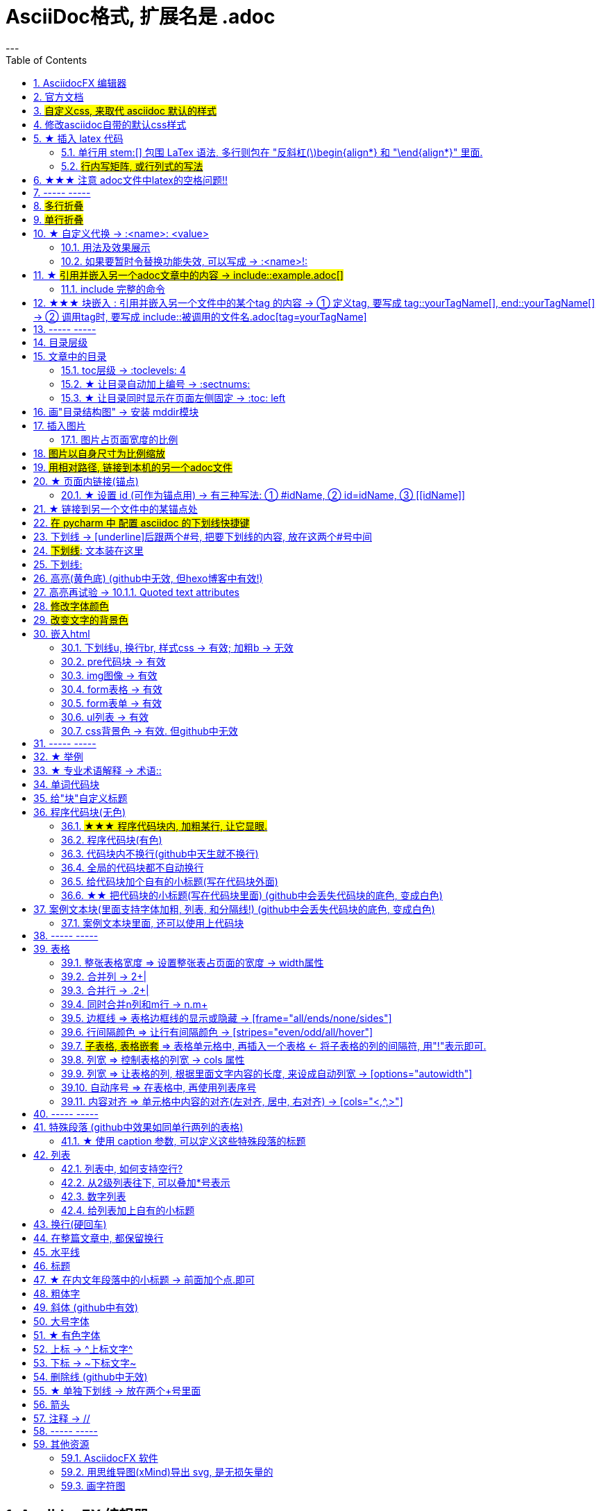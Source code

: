 
= AsciiDoc格式, 扩展名是 .adoc
:toc: left
:sectnums:
---


== AsciidocFX 编辑器

https://asciidocfx.com/#install-on-windows

'''

== 官方文档

https://www.ahamojo.com/global-dev/developer/page/ahamojo/ahamojoIntroduction/asciidoc.adoc#_%E6%95%B0%E5%AD%A6%E5%85%AC%E5%BC%8F

https://docs.asciidoctor.org/asciidoc/latest/

https://asciidoctor.org/docs/user-manual/#cols-format


各种块的写法, 可见下面
https://asciidoctor.cn/docs/asciidoc-syntax-quick-reference/index.html#block-id-role-and-options

及 ★ +
http://www.seinan-gu.ac.jp/~shito/asciidoctor/html_chunk/chap16.html#links

快速教程

https://powerman.name/doc/asciidoc


'''
== #自定义css, 来取代 asciidoc 默认的样式#

官方教程: https://docs.asciidoctor.org/asciidoctor/latest/html-backend/custom-stylesheet/

(1).在和你的 asciidoc文件的 同目录中, 创建css文件, 比如起名叫 my-stylesheet.css

css内容比如如下:
....
body {
  color: #ff0000;
}
....


(2).将 `:stylesheet: my-stylesheet.css` 这句话, 添加到你的asciidoc文档标题中.

....
= 方法论
:stylesheet: my-stylesheet.css   ← 写在这里
:toc: left
:toclevels: 3
:sectnums:
....


'''


== 修改asciidoc自带的默认css样式

官方教程: https://docs.asciidoctor.org/asciidoctor/latest/html-backend/default-stylesheet/#customize-extend




''''

== ★ 插入 latex 代码


官方文档

https://docs.asciidoctor.org/asciidoc/latest/stem/


https://webcache.googleusercontent.com/search?q=cache:aB1APK9SnygJ:https://docs.asciidoctor.org/asciidoc/latest/stem/stem/+&cd=1&hl=en&ct=clnk&gl=sg

==== 单行用 stem:[] 包围 LaTex 语法, 多行则包在 "反斜杠(\)begin{align*} 和 "\end{align*}" 里面.


单行公式, 有两种写法:

....
stem:[latex公式]

latexmath:[latex公式]
....

多行公式, 也有两种写法:

....
\begin{align*}
latex多行公式
\end{align*}
....

....
[asciimath]
++++
sqrt(4) = 2
++++
....



asciidoctor 通过 mathjax 实现 LaTex 字体的显示，方法和 markdown 差不多，区别是:

- markdown（不同差距实现方法不同）使用 $$ 或者 $``$ 包围 LaTex 语法，
- asciidoctor 使用 stem:[] 包围 LaTex 语法。
- 多行的话, 包在  反斜杠(\)begin{align*} 和 \end{align*} 里面
....
\begin{align*}
latex多行公式
...
\end{align*}
....

如:

[cols="1a,1a"]
|===
|源码 |渲染后

|
....
stem:[E = mc^2]
....
|stem:[E = mc^2]

|....
stem:[c = \sqrt{a^{2}+b_{xy}^{2}+e^{x}}]
....
|stem:[c = \sqrt{a^{2}+b_{xy}^{2}+e^{x}}]

|
....
\begin{cases}
x+y = 22 \\
1200x : 2000y = 1:2
\end{cases}

\begin{cases}
x = 22-y \\
\frac{1200x}{2000y} = \frac{1}{2}
\end{cases}
....
|\begin{cases}
x+y = 22 \\
1200x : 2000y = 1:2
\end{cases}

\begin{cases}
x = 22-y \\
\frac{1200x}{2000y} = \frac{1}{2}
\end{cases}

|
....
\begin{align*}
& 2*1200x = 2000y \\
& 2*1200(22-y) = 2000y \\
& y = 12 \\
& ∵ x + y = 22 \\
& x +12 =22 \\
& x =10
\end{align*}
....
|\begin{align*}
& 2*1200x = 2000y \\
& 2*1200(22-y) = 2000y \\
& y = 12 \\
& ∵ x + y = 22 \\
& x +12 =22 \\
& x =10
\end{align*}
|===

==== #行内写矩阵, 或行列式的写法#

官方文档  +
https://www.ahamojo.com/global-dev/developer/page/ahamojo/ahamojoIntroduction/asciidoc.adoc#_%E6%95%B0%E5%AD%A6%E5%85%AC%E5%BC%8F


....
//方法1:
stem:[[[a,b\],[c,d\]\]((n),(k))]

//方法2: 推荐
latexmath:[\left| \begin{matrix}
	a_x&		b_x\\
	a_y&		b_y\\
\end{matrix} \right|]
....

效果: +
stem:[[[a,b\],[c,d\]\]((n),(k))]

latexmath:[\left| \begin{matrix}
	a_x&		b_x\\
	a_y&		b_y\\
\end{matrix} \right|]

'''


== ★★★ 注意 adoc文件中latex的空格问题!!

adoc中用latex时 : 注意空格和空行的问题

[options="autowidth"]
|===
|□ |Header 2

|□+-×÷□
|+-×÷符号的前后, 最好要有空格(下面用□来表示空格), 否则可能会渲染出错!

|(a^m□ )^n
|指数的指数次方, 内外两个指数之间也要用空格隔开, 要写成 (a^m□ )^n , 否则可能渲染出错!

|a^3□ b^2
|多个变量相乘, 中间要有空格隔开! 必须写成比如: 12 a^3□ b^2 , 而不能连在一起写! 否则肯定渲染出错.

|\frac{}□{}
|分式 \frac{}□{} 的两个花括号, 中间要有空格! 否则可能会渲染出错.

|\frac{c^2□ } {4a^2}
|分式中, 如果第一个花括号, 即分子是个指数, 指数和}之间必须要有空格! 否则渲染肯定出错. 即要写成
\frac{c^2□ } {4a^2}

|方程组间不能有空行!
|如果你在 \begin{align} 中使用\begin{cases}, 当你要书写多个方程组时, 方程组与方程组之间, 不能有空行! 否则会渲染出错

|公式的每一行间不能有空行
|latex公式中的每一行之间, 不能有空行! 否则肯定渲染出错

|\stem:[  ]所在的行前面, 不能有空格!
|如果你在行内用了 stem:[], 却发现它没有被渲染成公式, 就检查一下该行的最开头是否误打了一个空格?

|===




---

== ----- -----

---

== #多行折叠#

....
.折叠按钮处显示的名称
[%collapsible]
====
被折叠的内容放在这里

line 2

line 3
====
....


效果

.折叠按钮处显示的名称
[%collapsible]
====
被折叠的内容放在这里

line 2

line 3
====

---

如果想让折叠处, 默认是展开状态, 就写成:

....
.名称写在这里
[%collapsible%open]
====
本处折叠内容, 默认会先展开

而非先折叠起来
====
....

效果

.名称写在这里
[%collapsible%open]
====
本处折叠内容, 默认会先展开

而非先折叠起来
====




该功能的 英文文档说明:
https://blog.mrhaki.com/2019/03/awesome-asciidoctor-collapsible-content.html

---

== #单行折叠#

....
[example%collapsible]
单行内容 line content +
123 +
456
....

效果

[example%collapsible]
单行内容 line content +
123 +
456

---

== ★ 自定义代换 -> :<name>: <value>

官方文档介绍 : https://asciidoc.org/asciidoc.css-embedded.html#X18


==== 用法及效果展示
....
:刘备: 蜀国皇帝刘玄德, +
建立了蜀汉政权
//相当于kv键值对, 这行内容渲染后不可见.
//注意: 第二个冒号后, 即value前, 必须要有一个空格!

我是{刘备}  //会替换{}中的内容(即key), 为上面定义的value值
....

效果:

:刘备: 蜀国皇帝刘玄德, +
建立了蜀汉政权

我是{刘备}

====  如果要暂时令替换功能失效, 可以写成 -> :<name>!:

....
:刘备!: 蜀国皇帝刘玄德
//将感叹号!写在冒号内, 则该 key 不会被后面的value值替换

我是{刘备}
....

效果:

:刘备!: 蜀国皇帝刘玄德

我是{刘备}

---

== ★ #引用并嵌入另一个adoc文章中的内容 -> include::example.adoc[]#

比如, 你在你当前编辑文件的同一目录下,有一个 example.adoc, 里面的内容如下:

....
[#sec-a]
== Section A

content

[#sec-b]
== Section B

content

[#sec-c]
== Section C

content
....

现在, 你要在当前编辑的文档中, 嵌入example.adoc 中的内容. 就可以写成:

(注意, 下面include前没有反斜杠, 这里写反斜杠是为了在adoc渲染中进行转义. 不然渲染不出来.)
....
\include::example.adoc[]
// 嵌入 example.adoc 的所有内容进来


\include::example.adoc[lines=5..10]
//嵌入 example.adoc 中的第5到10行的内容进来




....

---

==== include 完整的命令

完整的命令和参数是: +
(注意, 下面include前没有反斜杠, 这里写反斜杠是为了在adoc渲染中进行转义.)
....
\include::path[leveloffset=offset,lines=ranges,tag(s)=name(s),indent=depth,opts=optional]
....

---

== ★★★ 块嵌入 : 引用并嵌入另一个文件中的某个tag 的内容 -> ① 定义tag, 要写成 tag::yourTagName[], end::yourTagName[] ->  ② 调用tag时, 要写成 include::被调用的文件名.adoc[tag=yourTagName]

官方文档  +
https://webcache.googleusercontent.com/search?q=cache:q1_Su5T1mZ4J:https://docs.asciidoctor.org/asciidoc/latest/directives/include-tagged-regions/+&cd=1&hl=en&ct=clnk&gl=sg



比如, 你当前文件是 asciiDoc_1.adoc, 你想嵌入 asciiDoc_2.adoc 中某一部分的内容. 就在 该部分, 用 `tag::tag名[]` 和 `end::tag名[]` 包围起来.

比如下面, 你对某block 定义了一个tag, 起名叫 yourTagName.
....
// asciiDoc_2.adoc 中的内容

tag::yourTagName[]

block content ....

end::yourTagName[]
....

注意 : 上面的写法, 默认会把tag那两行也渲染出来. 为了隐藏它们(毕竟它们只是我们自定义的标记而已) ,可以在前面 用 // 来注释掉它们, 就不会渲染出来了, 同时, 它们tag的功能依然生效的!

即写成:

....
// asciiDoc_2.adoc 中的内容

// tag::yourTagName[]

block content ....

// end::yourTagName[]
....

注意: "//" 是adoc文件中的注释, 如果你引用的是其他编程文件中的某块内容, 就要用该编程语言中的注释符号来注释掉, 比如:
....
ruby编程语言是用 # 来注释的.
....

....
XML 文件中要用
<!-- tag::name[] -->
和
<!-- end::name[] -->
来注释
....

现在, 你要在 asciiDoc_1.adoc 中来引用并嵌入 asciiDoc_2.adoc 中的 tag 部分, 就写成:

....
// asciiDoc_1.adoc 中的内容

\include::asciiDoc_2.adoc[tag=yourTagName]
//注意: include前不需要带反斜杠!

//也可以一次性调用多个tag, 就写成复数形式 tags= A;B;C;...

\include::asciiDoc_2.adoc[tags=tagName1;tagName2]

// 注意: 一次性调用多个tag时, tag名的顺序不改变渲染结果, 即渲染顺序不会改变, 永远是从头向下找tag.


....

又例:

....
// asciiDoc_2.adoc 中的内容
//tag::china[]
CHINA

//tag::capital[]
beijing
//end::capital[]

//end::china[]

---

//tag::usa[]
USA

//tag::capital[]
Washington D.C.
//end::capital[]

//end::china[]
....

现在, 我们在 asciiDoc_1.adoc 中来调用 asciiDoc_2.adoc 中所有tag名是"capital"的部分:

....
// asciiDoc_1.adoc 中的内容

\include::asciiDoc_2.adoc[tag=capital]
....

asciiDoc_1.adoc 会渲染出:
....
beijing Washington D.C.
....

image:./img_adoc,md,other/img_adoc/adoc_01.png[]


---

== ----- -----

---

== 目录层级

亲测, 可以实现三级 level3 的变化
....
= Document Title (level 0) =
== Section title (level 1) ==
=== Section title (level 2) ===
==== Section title (level 3) ====
===== Section title (level 4) =====
....


---

== 文章中的目录
紧跟在第一级标题后的下一行, 写上 #:toc:# 属性. 注意, 该属性上面不能有空行!
```
= 一级标题(即本adoc的唯一文件大标题)
:toc:
```

<br> <--可见 html标签在adoc中无效!

---

==== toc层级 -> :toclevels: 4

官方文档
https://docs.asciidoctor.org/asciidoc/latest/toc/levels/

toc 默认只显示两层 level, 要显示多层目录, 就要用 :toclevels: 属性

By default, the TOC displays level 1 (==) and level 2 (===) section titles.  +
You can assign a different level depth with **the toclevels attribute**.

....
= 主标题
:toc:
:toclevels: 4
....


---

==== ★ 让目录自动加上编号 -> :sectnums:

....
:sectnums:

== Section One
== Section Two
== Section Three
....

效果 +
image:./img_adoc,md,other/img_adoc/adoc_03.png[]

---

==== ★ 让目录同时显示在页面左侧固定 -> :toc: left

....
= fileName
:toc: left
....

效果 +
image:./img_adoc,md,other/img_adoc/adoc_04.png[]

---

== 画"目录结构图" -> 安装 mddir模块

方法:
....
npm install mddir -g  //先全局安装mddir模块
cd X:\mywork   //进入你的工程目录下
mddir  //直接运行mddir命令
....
打开你的工程根目录, 会看到一个名为 directoryList.md的文件，里面就是你项目的"目录结构图".

---

== 插入图片
#image::# 图片地址 #[]# +
注意:
- 双冒号::后, 和中括号[]前, 不能有空格! 必须紧密连着图片地址写!
- 中括号[]中, 可以设置图片的显示宽高值

```
image::01 程序学习 (前端, ui)/03-2 JavaScript/01 javaScript_learn/img_javaScript/arr_copyWithin.svg[20,20]
```

=== 图片占页面宽度的比例

注意: 以下代码, 是图片占页面宽度的比例, 而不是说图片相对于本身原尺寸的缩放比例.
....
image:img/0001.png[width=25%]
....


---

== #图片以自身尺寸为比例缩放#

asciidoc 图片尺寸设置中, 有这个参数: iw
....
vw
Percentage of the page width (edge to edge)

iw
Percentage of the intrinsic width of the image 图像固有宽度的百分比
....





---

== #用相对路径, 链接到本机的另一个adoc文件#

....
link:相对路径/file.adoc[本链接在页面上显示时, 可自定义的文字]
....

注意:

1. file文件名中, 不能有空格! 也不能有英文的单引号和双引号， 只能用中文的双引号.
2. [] 中括号里面, 可以写上你自定义的, 该链接的展示文字

效果:

link:相对路径/file.adoc[本链接在页面上显示时, 可自定义的文字]


---

== ★ 页面内链接(锚点)

```
锚点：[[本锚点名字]]
链接：<<本锚点名字, 点我跳转>>
```

例如,

....
[#sec_a]  // 设置锚点
== Section A

content A


---

[id="sec_b"] // 设置锚点
== Section B

content B


---

[[sec_c]] // 设置锚点
== Section C

content C
---


<<sec_a, 点我跳转到sec_a处>>  // 跳转到锚点处

....

官方文档 https://asciidoc-py.github.io/userguide.html, 搜索关键词 "13. BlockId Element"

---

==== ★ 设置 id (可作为锚点用) -> 有三种写法: ① #idName, ② id=idName, ③ \[[idName]]

[options="autowidth"]
|===
|设置id的写法 |Header 2

|#
|

|id=
|

|[[]]
|
|===

id必须写在第一行前面! +
例如:
....
[#goals]
* Goal 1
* Goal 2
....

....
[id=goals]
* Goal 1
* Goal 2
....

....
[[goals]]
* Goal 1
* Goal 2
....

....
[#free_the_world]*free the world*
....




---

== ★ 链接到另一个文件中的某锚点处

比如, 你在当前文件(比如 asciiDoc_1.adoc), 要链接到 asciiDoc_2.adoc中的锚点sec_b 处, 就写成:

....
asciiDoc_1.adoc 中的内容:

<<asciiDoc_2.adoc#sec_b>>

<<asciiDoc_2.adoc#abc, 点我链接到2文件的abc锚点处>>

....

'''

== #在 pycharm 中 配置 asciidoc 的下划线快捷键#

先设置 pycharm的 :

image:img_adoc,md,other/img_adoc/adoc_05.png[,]

image:img_adoc,md,other/img_adoc/adoc_06.png[,]

image:img_adoc,md,other/img_adoc/adoc_07.png[,]

即, 输入代码
....
[underline]#$SELECTION$#
....

并指定给 asciidoc 文档编辑.

然后, 在 asciidoc页面中, 就能选中你的某个文本, 按 ctrl + alt + T, 然后点击 你刚才起名的下划线功能. 就能包围住该文本了.

image:img_adoc,md,other/img_adoc/adoc_08.png[,]


image:img_adoc,md,other/img_adoc/adoc_09.png[,]



'''

== 下划线 -> [underline]后跟两个#号, 把要下划线的内容, 放在这两个#号中间

....
[underline]#本内容有下划线#
....

[underline]#本内容有下划线#

---


== #下划线#: pass:[<u>文本装在这里</u>]

官方文档 https://docs.asciidoctor.org/asciidoc/latest/syntax-quick-reference/

....
pass:[<u>underline me</u>] is also underlined.
....

效果: +
pass:[<u>underline me</u>] is also underlined.

== 下划线:
...
+++<u>underline me</u>+++ is underlined.
...

效果 +
+++<u>underline me</u>+++ is underlined.


== 高亮(黄色底) (github中无效, 但hexo博客中有效!)
高亮部分用 ### 号包围即可
```
i am #zzr高亮了# hello
```
效果: +
i am #zzr高亮了# hello

---

== 高亮再试验 -> 10.1.1. Quoted text attributes

官网见 http://asciidoc.org/userguide.html

....
[red]#Obvious# and [big red yellow-background]*very obvious*.
[underline]#Underline text#, [overline]#overline text# and
[blue line-through]*bold blue and line-through*.
....

效果

[red]#Obvious# and [big red yellow-background]*very obvious*.
[underline]#Underline text#, [overline]#overline text# and
[blue line-through]*bold blue and line-through*.

---

== #修改字体颜色#

官方文档 https://asciidoc-py.github.io/userguide.html

把要改变颜色的文字, 写在下面的代码中:
....
[red]#*变色文字*#

....

效果:
[red]#*变色文字*#


其他可实现的效果
....
[red]#Obvious# and [big red yellow-background]*very obvious*.
[underline]#Underline text#, [overline]#overline text# and
[blue line-through]*bold blue and line-through*.
....

[red]#Obvious# and [big red yellow-background]*very obvious*.
[underline]#Underline text#, [overline]#overline text# and
[blue line-through]*bold blue and line-through*.


代码说明:
[options="autowidth"]
|===
|[]** 的中括号中的参数 |Header 2

|color
|text foreground color. 文字前景色, 即字体本身的颜色. +

Where <color> can be any of the sixteen HTML color names. +
https://en.wikipedia.org/wiki/Web_colors#HTML_color_names

|<color>-background
|text background color. 文字背景色

|big / small
|text size 文字大小

|underline / overline /line-through (strike through)
|text decorators.
|===


---

== #改变文字的背景色#

....
[white green-background]*带背景色文字*.
....

效果:
[white green-background]*带背景色文字*.



---

== 嵌入html
把html代码, 用两个\++++包裹起来即可. 例如:

....
++++
<p>
朝辞<b>白帝</b>彩云间，<u style="background-color:rgb(255,255,0)">千里江陵一日还</u>。<u>下划线</u>
两岸猿声啼不住，<span style="font-weight: bolder;">轻舟已过万重山</span>。
</p>
++++
....

==== 下划线u, 换行br, 样式css -> 有效;  加粗b -> 无效

上面例子的显示效果:

++++
<p>
朝辞<b>白帝</b>彩云间，<u style="background-color:rgb(255,255,0)">千里江陵一日还</u>。 <u>下划线</u>
两岸猿声啼不住，<span style="font-weight: bolder;">轻舟已过万重山</span>。
</p>
++++

[options="autowidth"]
|===
|是否有效 |tag

|有效的
|下划线<u>, 换行<br/> +
css背景色样式 <tag style="background-color:rgb(255,255,0)">

|无效的
|加粗<b>, 即使用css样式来加粗,也无效
|===


---

==== pre代码块 -> 有效

pre代码块有效, 但是代码里如果出现"<"或">"符号时, 需要对它们进行转义! 否则<pre>会错乱.

写法:
....
++++
<pre>
for (var i=0;i&lt;cars.length;i++){
    console.log(123)
}
</pre>
++++
....

效果:

++++
<pre>
for (var i=0;i&lt;cars.length;i++){
    console.log(123)
}
</pre>
++++


常用的转义:

[options="autowidth"]
|===
|特殊符号 |必须被转义成符号实体

|<
|\&lt;

|>
|\&gt;

|&
|\&amp;

|"
|\&quot;

|'
|\&apos;
|===

完整的实体符号, 见: http://www.w3school.com.cn/tags/html_ref_entities.html


---


==== img图像 -> 有效

写法:
....
++++
<img src="https://www.google.cn/landing/cnexp/google-search.png" alt="" width="200">
++++
....

效果
++++
<img src="https://www.google.cn/landing/cnexp/google-search.png" alt="" width="200">
++++

---

==== form表格 -> 有效

写法:
....
++++
<table border="1">
    <tr>
        <td>row 1, cell 1</td>
        <td>row 1, cell 2</td>
    </tr>
    <tr>
        <td>row 2, cell 1</td>
        <td>row 2, cell 2</td>
    </tr>
</table>
++++
....

效果
++++
<table border="1">
    <tr>
        <td>row 1, cell 1</td>
        <td>row 1, cell 2</td>
    </tr>
    <tr>
        <td>row 2, cell 1</td>
        <td>row 2, cell 2</td>
    </tr>
</table>
++++


---

==== form表单 -> 有效

写法:
....
++++
<form action="form_action.asp" method="get">
  First name: <input type="text" name="fname"/> <br/>
  Last name: <input type="text" name="lname"/> <br/>
  <textarea rows="3" cols="20"></textarea> <br/>
  <input type="submit" value="Submit" />
</form>
++++
....

效果
++++
<form action="form_action.asp" method="get">
  First name: <input type="text" name="fname"/> <br/>
  Last name: <input type="text" name="lname"/> <br/>
  <textarea rows="3" cols="20"></textarea> <br/>
  <input type="submit" value="Submit" />
</form>
++++

---


==== ul列表 -> 有效

写法:
....
++++
<ul>
<li>Coffee</li>
<li>Milk</li>
</ul>
++++
....

效果:

++++
<ul>
<li>Coffee</li>
<li>Milk</li>
</ul>
++++

---

==== css背景色 -> 有效. 但github中无效

....
++++
<pre>
function fn() {
    let arr = []
    for(let i =0;i&lt;10;i++) {
     <span style="background:#900000; color:#FFF">arr.push(parseInt(Math.random()*100));</span>
    }
    return arr
}
</pre>
++++
....

效果
++++
<pre>
function fn() {
    let arr = []
    for(let i =0;i&lt;10;i++) {
     <span style="background:#900000; color:#FFF">arr.push(parseInt(Math.random()*100));</span>
    }
    return arr
}
</pre>
++++

---

== ----- -----

---

== ★ 举例

....
.标题
====
例如：
====
....

效果:

.标题
====
例如：
====


image:img_adoc,md,other/img_adoc/adoc_02.png[]



---


== ★ 专业术语解释 -> 术语::

....
术语1::
概念解释... +
...
// 注意: 若有空行则失效
....


术语1::
概念解释... +
...

== 单词代码块
用两个 ` ` 包裹起来即可
```
i like `zzr`
```
效果 +
i like `zzr`


---

== 给"块"自定义标题

任何块可以在块上面定义标题。 块标题是一行以点号开头的文字。 点号后面不能有空白。

....
.你自定义的"块标题名"
====
内容..
====
....

效果

.你自定义的"块标题名"
====
内容..
====



---

== 程序代码块(无色)
有两种方法: +
1. 写在两个 ```中 (不推荐使用!! 会有bug)  +
2. 写在两个(四点号) ....中 (推荐使用! 不会有问题)

效果:
....
arrP.sort((a: Itf_Person, b: Itf_Person) => { //海客谈瀛洲，烟涛微茫信难求；越人语天姥，云霞明灭或可睹。天姥连天向天横，势拔五岳掩赤城。天台四万八千丈，对此欲倒东南倾。(四万 一作：一万)我欲因之梦吴越，一夜飞度镜湖月。(度 通：渡)湖月照我影，送我至剡溪。谢公宿处今尚在，渌水荡漾清猿啼。
    let nameA = a.name.toLowerCase()
    let nameB = b.name.toLowerCase()
    if (nameA < nameB) {
        return -1
    }
    if (nameA > nameB) {
        return 1
    } else return 0
})
....

---


==== #★★★ 程序代码块内, 加粗某行, 让它显眼.#

....
[,subs=+quotes]
----
你要*加粗*的内容   // 加粗的内容, 写在两个*里面; 或两个#里面, 可以高亮.
----
....

效果:
[,subs=+quotes]
----
interface OrderRepository extends CrudRepository<Order,Long> {

  *List<Order>* findByCategory(String category);

  Order findById(long id);
}
----




---

==== 程序代码块(有色)

为了让代码块有颜色, 就要加上程序名字了.

```
[source, 程序名字(比如typescript)]
----
代码内容
----
```

效果

[source, javascript]
----
arrP.sort((a: Itf_Person, b: Itf_Person) => { //海客谈瀛洲，烟涛微茫信难求；越人语天姥，云霞明灭或可睹。天姥连天向天横，势拔五岳掩赤城。天台四万八千丈，对此欲倒东南倾。(四万 一作：一万)我欲因之梦吴越，一夜飞度镜湖月。(度 通：渡)湖月照我影，送我至剡溪。谢公宿处今尚在，渌水荡漾清猿啼。
    let nameA = a.name.toLowerCase()
    let nameB = b.name.toLowerCase()
    if (nameA < nameB) {
        return -1
    }
    if (nameA > nameB) {
        return 1
    } else return 0
})
----

---

==== 代码块内不换行(github中天生就不换行)
要加上 #%nowrap# 属性. +
nowrap 会增加（css 样式 white-space:nowrap 和 word-wrap: normal）到 <PRE> 元素上。

```
[source%nowrap, javascript]
----
代码内容
----
```

效果: +

[source%nowrap, javascript]
----
arrP.sort((a: Itf_Person, b: Itf_Person) => { //海客谈瀛洲，烟涛微茫信难求；越人语天姥，云霞明灭或可睹。天姥连天向天横，势拔五岳掩赤城。天台四万八千丈，对此欲倒东南倾。(四万 一作：一万)我欲因之梦吴越，一夜飞度镜湖月。(度 通：渡)湖月照我影，送我至剡溪。谢公宿处今尚在，渌水荡漾清猿啼。
    let nameA = a.name.toLowerCase()
    let nameB = b.name.toLowerCase()
    if (nameA < nameB) {
        return -1
    }
    if (nameA > nameB) {
        return 1
    } else return 0
})
----

---

==== 全局的代码块都不自动换行
在文档头部写上 #:prewrap!:# 属性
```
:prewrap!:

[source, java]
----
代码内容
----
```

---

==== 给代码块加个自有的小标题(写在代码块外面)

```
.名字
----
代码内容
----
```

效果: +

.fn_getAllDoc_fromRealm.ts
----
code....
----

---

==== ★★ 把代码块的小标题(写在代码块里面) (github中会丢失代码块的底色, 变成白色)
把代码块的四个横线-, 改成四个星号*即可.

```
.名字
****
代码内容
****
```

效果: +

.fn_getAllDoc_fromRealm.ts
****
code....
****

---

还可写成 :

....
[sidebar]
.Related information
--
This is aside text.

**It is used to** present information related to the main content.
--
....

效果

[sidebar]
.Related information
--
This is aside text.

**It is used to** present information related to the main content.
--



---

== 案例文本块(里面支持字体加粗, 列表, 和分隔线!) (github中会丢失代码块的底色, 变成白色)
写在上下4个等号= 里面即可.

```
====
案例内容 +
line1 +
line2

- item1
- item2

--- //分隔线

_斜体_
*加粗*
====
```

效果: +

====
案例内容 +
line1 +
line2

- item1
- item2

--- //分隔线

_斜体_
*加粗*
====

---

==== 案例文本块里面, 还可以使用上代码块
....
.案例名字
====
zzr的代码是:
```
code zzr...
```

wyy的代码是:
```
code wyy...
```
====
....

效果 +

.案例名字
====
zzr的代码是:
```
code zzr...
```

wyy的代码是:
```
code wyy...
```
====


例子2:
....
[NOTE]
====
An admonition block may contain complex content.

.A list
- one
- two
- three

Another paragraph.
====
....

效果: +

[NOTE]
====
An admonition block may contain complex content.

.A list
- one
- two
- three

Another paragraph.
====

---

== ----- -----

---

== 表格

```
[options="autowidth"]
|===
|Header 1 |Header 2 |Header 3

|Column 1, row 1
|Column 2, row 1
|Column 3, row 1

|Column 1, row 2
|Column 2, row 2
|Column 3, row 2

|Column 1, row 3
|Column 2, row 3
|Column 3, row 3
|===
```

效果 +

[options="autowidth"]
|===
|Header 1 |Header 2 |Header 3

|Column 1, row 1
|Column 2, row 1
|Column 3, row 1

|Column 1, row 2
|Column 2, row 2
|Column 3, row 2

|Column 1, row 3
|Column 2, row 3
|Column 3, row 3
|===


---

==== 整张表格宽度 => 设置整张表占页面的宽度 -> width属性

使用 width参数, 就能设置整张表, 占页面总宽的宽度百分比, 是多少.  +
比如设成 width="40%", 意思就是 整张表的宽度, 就设成是页面宽度的40%.
```
[width="40%"]
|===
...
|===
```

[width="40%"]
|===
|Column 1 |Column 2
|1        |Item 1
|2        |Item 2
|3        |Item 3
|===

---

==== 合并列 ->  2+|

该内容的官方文档 https://docs.asciidoctor.org/asciidoc/latest/tables/span-cells/

原本的单元格, 是先写 "|",再在后面写单元格中的文字内容的. +
为了让某行的某两列合并, 就在第一列的"|"前面, 写上比如 "2+" ,意思是将2列合并. 同理, 如果是想合并3列, 就写成"3+".

....
[options="autowidth"]
|===
|Header 1 |Header 2 |Header 3

|Column 1, row 2
|Column 2, row 2
|Column 3, row 2

2+|注意, 本行这两列合并了  //注意这里!
|Column 3, row 1

|Column 1, row 3
|Column 2, row 3
|Column 3, row 3
|===
....

[options="autowidth"]
|===
|Header 1 |Header 2 |Header 3

|Column 1, row 2
|Column 2, row 2
|Column 3, row 2

2+|注意, 本行这两列合并了
|Column 3, row 1

|Column 1, row 3
|Column 2, row 3
|Column 3, row 3
|===

现在, 我们来合并3列:

....
[options="autowidth"]
|===
|Header 1 |Header 2 |Header 3 |Header 4

|Column 1, row 1
|Column 2, row 1
|Column 3, row 1
|Column 4, row 1

|Column 1, row 2
|Column 2, row 2
|Column 3, row 2
|Column 4, row 2

|Column 1, row 3
3+| 本3列合并了

|Column 1, row 4
|Column 2, row 4
|Column 3, row 4
|Column 4, row 4
|===
....

[options="autowidth"]
|===
|Header 1 |Header 2 |Header 3 |Header 4

|Column 1, row 1
|Column 2, row 1
|Column 3, row 1
|Column 4, row 1

|Column 1, row 2
|Column 2, row 2
|Column 3, row 2
|Column 4, row 2

|Column 1, row 3
3+| 本3列合并了

|Column 1, row 4
|Column 2, row 4
|Column 3, row 4
|Column 4, row 4
|===

---

==== 合并行 -> .2+|

在要合并n行的的第一行单元格处, 写 ".n+", 后面保留"|"

....
[options="autowidth"]
|===
|Header 1 |Header 2 |Header 3

|Column 1, row 1
|Column 2, row 1
|Column 3, row 1

.2+| 注意: 本2行合并了   // 注意这里
|Column 2, row 2
|Column 3, row 2


|Column 2, row 3
|Column 3, row 3
|===
....

[options="autowidth"]
|===
|Header 1 |Header 2 |Header 3

|Column 1, row 1
|Column 2, row 1
|Column 3, row 1

.2+| 注意: 本2行合并了
|Column 2, row 2
|Column 3, row 2


|Column 2, row 3
|Column 3, row 3
|===

下面, 我们来合并3行:

....
[options="autowidth"]
|===
|Header 1 |Header 2 |Header 3 |Header 4

|Column 1, row 1
|Column 2, row 1
|Column 3, row 1
|Column 4, row 1

|Column 1, row 2
|Column 2, row 2
|Column 3, row 2
.3+| 注意: 本3行合并了

|Column 1, row 3
|Column 2, row 3
|Column 3, row 3


|Column 1, row 4
|Column 2, row 4
|Column 3, row 4

|===
....

[options="autowidth"]
|===
|Header 1 |Header 2 |Header 3 |Header 4

|Column 1, row 1
|Column 2, row 1
|Column 3, row 1
|Column 4, row 1

|Column 1, row 2
|Column 2, row 2
|Column 3, row 2
.3+| 注意: 本3行合并了

|Column 1, row 3
|Column 2, row 3
|Column 3, row 3


|Column 1, row 4
|Column 2, row 4
|Column 3, row 4

|===

---

==== 同时合并n列和m行 -> n.m+

同时合并n列和m行, 就是把这些单元格合并成一个大矩形, 那就在该矩形左上角第一个单元格处, 写 "n.m+|"

如, 我们了合并 2列3行:

....

|===
|Header 1 |Header 2 |Header 3 |Header 4

|Column 1, row 1
|Column 2, row 1
|Column 3, row 1
|Column 4, row 1

|Column 1, row 2
2.3+| 注意: 2列3行的单元格, 已经合并
|Column 4, row 2

|Column 1, row 3
|Column 4, row 3

|Column 1, row 4
|Column 4, row 4
|===
....



|===
|Header 1 |Header 2 |Header 3 |Header 4

|Column 1, row 1
|Column 2, row 1
|Column 3, row 1
|Column 4, row 1

|Column 1, row 2
2.3+| 注意: 2列3行的单元格, 已经合并
|Column 4, row 2

|Column 1, row 3
|Column 4, row 3

|Column 1, row 4
|Column 4, row 4
|===





---

==== 边框线 => 表格边框线的显示或隐藏 -> [frame="all/ends/none/sides"]

....
[frame="ends"] //让表格的左右 不显示边框线
↓
....

[frame="ends", options="autowidth"]
|===
|Header 1 |Header 2

|Column 1, row 1
|Column 2, row 1

|Column 1, row 2
|Column 2, row 2

|Column 1, row 3
|Column 2, row 3
|===

....
[frame="sides"] //让表格的上下 不显示边框线
↓
....

[frame="sides", options="autowidth"]
|===
|Header 1 |Header 2

|Column 1, row 1
|Column 2, row 1

|Column 1, row 2
|Column 2, row 2

|Column 1, row 3
|Column 2, row 3
|===


....
[frame="none"] //让表格的四周 都不显示边框线
↓
....

[frame="none", options="autowidth"]
|===
|Header 1 |Header 2

|Column 1, row 1
|Column 2, row 1

|Column 1, row 2
|Column 2, row 2

|Column 1, row 3
|Column 2, row 3
|===


---


==== 行间隔颜色 => 让行有间隔颜色 -> [stripes="even/odd/all/hover"]

在表格上面加如下代码
....
[stripes="even/odd/all/hover"]
// hover值,表示 : 只在鼠标移到目标行的上方时, 改行才显示背景色
// all值 : 则所有行全部有默认背景色(灰色).
....

[stripes="even", options="autowidth"]
|===
|Header 1 |Header 2

|Column 1, row 1
|Column 2, row 1

|Column 1, row 2
|Column 2, row 2

|Column 1, row 3
|Column 2, row 3

|Column 1, row 4
|Column 2, row 4

|Column 1, row 5
|Column 2, row 5

|Column 1, row 6
|Column 2, row 6
|===





---

==== #子表格, 表格嵌套# => 表格单元格中, 再插入一个表格 <- 将子表格的列的间隔符, 用"!"表示即可.

....
[cols="1,2a"]
|===
| Col 1 | Col 2

| Cell 1.1
| Cell 1.2

| Cell 2.1
| Cell 2.2

[cols="2,1"]
!===
! Col1 ! Col2

! C11
! C12

!===

|===
....


[cols="1,2a"]
|===
| Col 1 | Col 2

| Cell 1.1
| Cell 1.2

| Cell 2.1
| Cell 2.2

[cols="2,1"]
!===
! Col1 ! Col2

! C11
! C12

!===

|===


---


==== 列宽 => 控制表格的列宽 -> cols 属性

可以用 cols 属性, 它有两个功能：1.设置表格的列数, 及 2. 设置"列"之间相对的宽度。

如下例,

- 将列数(cols)设为3列, 每列宽度占比分别是 1:1:2, +
- options="header" 属性, 用来将第一行(即[cols...]下面的一行)的文字, 作为表的标题(即深红色的字)来用. (注意: 标题文字前, 必须加个"."号)。
```
[cols="1,1,2", options="header"]
.我是表的标题
|===
|Name|Category|Description
...
|===
```


[cols="1,1,2", options="header"]
.我是表的标题
|===
|Name
|Category
|Description

|Firefox
|Browser
|Mozilla Firefox is an open-source web browser.
It's designed for standards compliance,
performance, portability.

|Arquillian
|Testing
|An innovative and highly extensible testing platform.
Empowers developers to easily create real, automated tests.
|===

也可以使用百分比, 来设成列宽.

```
[cols="50,20,30"]
```

[cols="50,20,30"]
|===
|Cell in column 1, row 1
|Cell in column 2, row 1
|Cell in column 3, row 1

|Cell in column 1, row 2
|Cell in column 2, row 2
|Cell in column 3, row 2
|===

---

==== 列宽 => 让表格的列, 根据里面文字内容的长度, 来设成自动列宽 -> [options="autowidth"]

加上下面的参数即可
```
[options="autowidth"]
```

[cols = "3", options="autowidth"]
|===
|111
|123456789123456789
|112233

|1
|2
|3
|===



---

==== 自动序号 => 在表格中, 再使用列表序号

在cols属性中, 在想使用"列表"的单元格位置处, 在数字后面再填个"a"即可.
```
[cols="2,2,5a"]
```

[cols="2,2,5a"]
|===
|Firefox
|Browser
|Mozilla Firefox is an open-source web browser.

It's designed for:

* standards compliance
* performance
* portability

http://getfirefox.com[Get Firefox]!
|===


---


==== 内容对齐 => 单元格中内容的对齐(左对齐, 居中, 右对齐) -> [cols="<,^,>"]

在cols属性的值中, "<"代表左对齐, "^"代表居中对齐, ">"代表右对齐

比如, 下面的表格, 即列1 左对齐, 列2 居中对齐, 列3 右对齐.
```
[cols="<,^,>"]
|===
...
|===
```


[cols="<,^,>"]
|===
|Cell in column 1, row 1
|Cell in column 2,  +
row 1
|Cell in column 3, row 1

|Cell in column 1, row 2
|Cell in column 2, row 2
|Cell in column 3, row 2
|===

还可以在设置对齐的同时, 设置每个列宽. +
比如下标, 即三列的宽度比例, 分别是 1:2:3

```
[cols="<1,^2,>3"]
```


[cols="<1,^2,>3"]
|===
|Cell in column 1, row 1
|Cell in column 2, row 1
|Cell in column 3, row 1

|Cell in column 1, row 2
|Cell in column 2, row 2
|Cell in column 3, row 2
|===

---

== ----- -----

---

== 特殊段落 (github中效果如同单行两列的表格)
主要是为了引起读者注意.

有5种特殊段落的标签(注意点: 1.标签必须大写, 2.标签后面必须跟着冒号, *冒号后还必须有一个空格* , 才会生效!):

- NOTE 注释
- TIP 提示
- WARNING 警告
- IMPORTANT 重要
- CAUTION 注意

```
NOTE: 这是注释... +
朝辞白帝彩云间 +
千里江陵一日还 +

TIP: 这是提示...

WARNING: 警告内容如下...

IMPORTANT: 重要公告! ...

CAUTION: 注意!! ...

```
效果: +

NOTE: 这是注释... +
朝辞白帝彩云间 +
千里江陵一日还 +

TIP: 这是提示...

WARNING: 警告内容如下...

IMPORTANT: 重要公告! ...

CAUTION: 注意!! ...

---

==== ★ 使用 caption 参数, 可以定义这些特殊段落的标题
```
[caption ='杜甫的诗']
NOTE: 安得广厦千万间，大庇天下寒士俱欢颜，风雨不动安如山。 +
呜呼！何时眼前突兀见此屋，吾庐独破受冻死亦足！
```
效果: +
[caption ='杜甫的诗']
NOTE: 安得广厦千万间，大庇天下寒士俱欢颜，风雨不动安如山。 +
呜呼！何时眼前突兀见此屋，吾庐独破受冻死亦足！

---

== 列表
```
- item1
- item2 //一级列表和二级列表, 使用不同的符号即可!
* item2-1
* item2-2
- item3
```
效果: +

- item1
- item2
* item2-1
* item2-2
- item3

---

==== 列表中, 如何支持空行?

默认, 列表中不支持空行

- item1

something... //会变成这样, 缩进丢了

- item 2

如果你想支持空行, 就用 + 号, 来对空行换行

```
- item1
+
something... //上面用 + 号来对空行换行后, 缩进就能保持了!

- item 2
```

效果如下:

- item1
+
something... //item1 和 something 之间, 有一个空行(由+号来换行). 缩进就能保持了!

- item 2

---

==== 从2级列表往下, 可以叠加*号表示
```
- 1
* 1-1
** 1-1-1
*** 1-1-1-1
**** 1-1-1-1-1
```
效果: +

- 1
* 1-1
** 1-1-1
*** 1-1-1-1
**** 1-1-1-1-1

---

==== 数字列表
```
1. zzr
2. wyy
3. mwq
```
效果: +

1. zzr
2. wyy
3. mwq

---

==== 给列表加上自有的小标题
在列表小标题后加上两个冒号 #::# 即可
```
列表小标题list name::
- item1
- item2
```

列表小标题list name::
- item1
- item2

---

== 换行(硬回车)
方法1: 敲两个回车
```
行1

行2
```

方法2: 输入加号（+）后再换行. 注意: +号前必须有一个空格!
```
行1 +
行2
```

方法3: 在第一行添加 #[%hardbreaks]# 属性, 该属性下面的每一行, 都会自动添加一个换行标记(比如<br>)
```
[%hardbreaks]
行1
行2
```

---

== 在整篇文章中, 都保留换行
将 #:hardbreaks:# 属性添加到文档头部即可
```
:hardbreaks:
第一行
第二行

第三行
...
```

---

== 水平线
有5种方法:
```
'''
---
- - -
***
* * *
```


---

== 标题

```
= 文档标题 (0级) =
== 段落标题 (1级) ==
=== 段落标题 (2级) ===
==== 段落标题 (3级) ====
===== 段落标题 (4级) =====
```

---


== ★ 在内文年段落中的小标题 -> 前面加个点.即可

....
.Optional Title

Usual
paragraph.
....

.Optional Title

Usual
paragraph.

又例: ---------- ----------

....
.Optional Title

 Literal paragraph.
  Must be indented.
....

.Optional Title

 Literal paragraph.
  Must be indented.

又例: ---------- ----------

....
.Optional Title
NOTE: This is an example
      single-paragraph note.
....

.Optional Title
NOTE: This is an example
      single-paragraph note.

又例: ---------- ----------


....
.Optional Title
[NOTE]
This is an example
single-paragraph note.
....


.Optional Title
[NOTE]
This is an example
single-paragraph note.

又例: ---------- ----------

....
.Optional Title
****
*Sidebar* Block

Use: sidebar notes :)
****
....


.Optional Title
****
*Sidebar* Block

Use: sidebar notes :)
****

又例: ---------- ----------

....
.Optional Title
====
*Example* Block

aa

 [caption="Custom: "]

bbb
====
....

.Optional Title
====
*Example* Block

aa

 [caption="Custom: "]

bbb
====

又例: ---------- ----------




---

== 粗体字
用*号包围即可
```
*粗体内容*
```

---

== 斜体 (github中有效)

对文字两边都用一个下划线_包围即可

```
_斜体效果_
```

---

== 大号字体

....
[big]#大号#
....

效果: +
[big]#大号#

---

== ★ 有色字体
....
[red]#有色字体#
....

效果 +
[red]#有色字体#

---


== 上标 -> \^上标文字^

....
正常文字^上标文字^
....

正常文字^上标文字^

---

== 下标 ->  \~下标文字~

....
正常文字~下标文字~
....

正常文字~下标文字~


---

== 删除线 (github中无效)
在 #[.line-through]# 后, 用两个 ### 号包裹住要被删除的文本内容
```
[.line-through]#被删除文本#


白日依山尽,[.line-through]#被删除文本,# 黄河入海流
```
效果: +
白日依山尽,[.line-through]#被删除文本,# 黄河入海流

---

== ★ 单独下划线 -> 放在两个+号里面

....
+t______e______st+
....

+t______e______st+


---

== 箭头
```
->
=>
<-
<=
```
效果: +
-> +
=> +
<- +
<=

---

== 注释 -> //
犹如程序一样, 被注释的内容, 不会渲染在页面上.
```
// 单行注释
```

```
////
块注释
////
```

---
== ----- -----

---

== 其他资源

==== AsciidocFX 软件

下载地址 +
https://github.com/asciidocfx/AsciidocFX/releases

---

==== 用思维导图(xMind)导出 svg,  是无损矢量的

你想插入思维导图图片, 就用 xMind 软件, 导出svg 即可. asciidoc 支持插入 svg 无损格式图片.

---

==== 画字符图

https://asciiflow.com/#/


---

